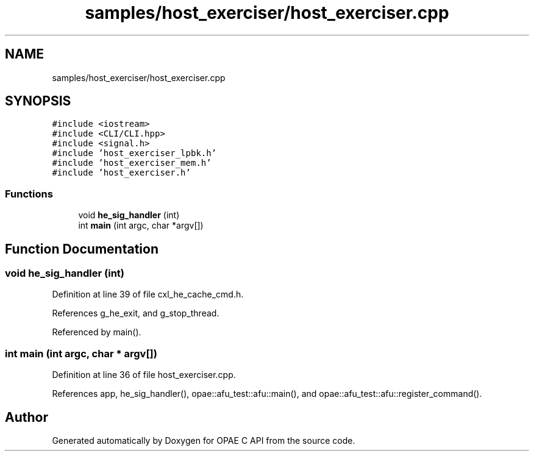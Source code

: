 .TH "samples/host_exerciser/host_exerciser.cpp" 3 "Wed Nov 22 2023" "Version -.." "OPAE C API" \" -*- nroff -*-
.ad l
.nh
.SH NAME
samples/host_exerciser/host_exerciser.cpp
.SH SYNOPSIS
.br
.PP
\fC#include <iostream>\fP
.br
\fC#include <CLI/CLI\&.hpp>\fP
.br
\fC#include <signal\&.h>\fP
.br
\fC#include 'host_exerciser_lpbk\&.h'\fP
.br
\fC#include 'host_exerciser_mem\&.h'\fP
.br
\fC#include 'host_exerciser\&.h'\fP
.br

.SS "Functions"

.in +1c
.ti -1c
.RI "void \fBhe_sig_handler\fP (int)"
.br
.ti -1c
.RI "int \fBmain\fP (int argc, char *argv[])"
.br
.in -1c
.SH "Function Documentation"
.PP 
.SS "void he_sig_handler (int)"

.PP
Definition at line 39 of file cxl_he_cache_cmd\&.h\&.
.PP
References g_he_exit, and g_stop_thread\&.
.PP
Referenced by main()\&.
.SS "int main (int argc, char * argv[])"

.PP
Definition at line 36 of file host_exerciser\&.cpp\&.
.PP
References app, he_sig_handler(), opae::afu_test::afu::main(), and opae::afu_test::afu::register_command()\&.
.SH "Author"
.PP 
Generated automatically by Doxygen for OPAE C API from the source code\&.
